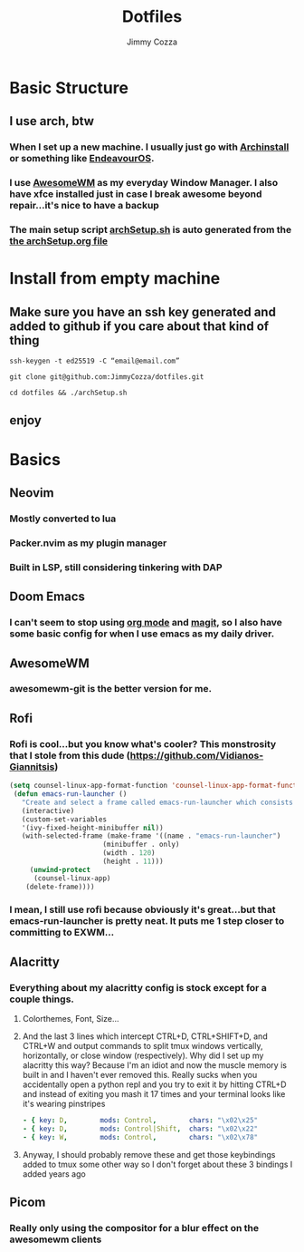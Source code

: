 #+TITLE:     Dotfiles
#+AUTHOR:    Jimmy Cozza
#+OPTIONS:   toc:2

* Basic Structure
** I use arch, btw
*** When I set up a new machine.  I usually just go with [[https://github.com/archlinux/archinstall][Archinstall]] or something like [[https://endeavouros.com/][EndeavourOS]].
*** I use [[https://awesomewm.org/][AwesomeWM]] as my everyday Window Manager.  I also have xfce installed just in case I break awesome beyond repair...it's nice to have a backup
*** The main setup script [[file:archSetup.sh][archSetup.sh]] is auto generated from the [[file:archSetup.org][the archSetup.org file]]
* Install from empty machine
** Make sure you have an ssh key generated and added to github if you care about that kind of thing
**** =ssh-keygen -t ed25519 -C “email@email.com”=
**** =git clone git@github.com:JimmyCozza/dotfiles.git=
**** =cd dotfiles && ./archSetup.sh=
** enjoy
* Basics
** Neovim
*** Mostly converted to lua
*** Packer.nvim as my plugin manager
*** Built in LSP, still considering tinkering with DAP
** Doom Emacs
*** I can't seem to stop using [[https://orgmode.org/][org mode]] and [[https://magit.vc/][magit]], so I also have some basic config for when I use emacs as my daily driver.
** AwesomeWM
*** awesomewm-git is the better version for me.
** Rofi
*** Rofi is cool...but you know what's cooler?  This monstrosity that I stole from this dude (https://github.com/Vidianos-Giannitsis)
#+BEGIN_SRC emacs-lisp
(setq counsel-linux-app-format-function 'counsel-linux-app-format-function-name-pretty)
 (defun emacs-run-launcher ()
   "Create and select a frame called emacs-run-launcher which consists only of a minibuffer and has specific dimensions. Run counsel-linux-app on that frame, which is an emacs command that prompts you to select an app and open it in a dmenu like behaviour. Delete the frame after that command has exited"
   (interactive)
   (custom-set-variables
   '(ivy-fixed-height-minibuffer nil))
   (with-selected-frame (make-frame '((name . "emacs-run-launcher")
				       (minibuffer . only)
				       (width . 120)
				       (height . 11)))
     (unwind-protect
	  (counsel-linux-app)
	(delete-frame))))
#+END_SRC
*** I mean, I still use rofi because obviously it's great...but that emacs-run-launcher is pretty neat.  It puts me 1 step closer to committing to EXWM...
** Alacritty
*** Everything about my alacritty config is stock except for a couple things.
**** Colorthemes, Font, Size...
**** And the last 3 lines which intercept CTRL+D, CTRL+SHIFT+D, and CTRL+W and output commands to split tmux windows vertically, horizontally, or close window (respectively).  Why did I set up my alacritty this way?  Because I'm an idiot and now the muscle memory is built in and I haven't ever removed this.  Really sucks when you accidentally open a python repl and you try to exit it by hitting CTRL+D and instead of exiting you mash it 17 times and your terminal looks like it's wearing pinstripes
#+BEGIN_SRC yaml
  - { key: D,        mods: Control,        chars: "\x02\x25"                        }
  - { key: D,        mods: Control|Shift,  chars: "\x02\x22"                        }
  - { key: W,        mods: Control,        chars: "\x02\x78"                        }
#+END_SRC
**** Anyway, I should probably remove these and get those keybindings added to tmux some other way so I don't forget about these 3 bindings I added years ago
** Picom
*** Really only using the compositor for a blur effect on the awesomewm clients
